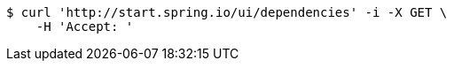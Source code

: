 [source,bash]
----
$ curl 'http://start.spring.io/ui/dependencies' -i -X GET \
    -H 'Accept: '
----